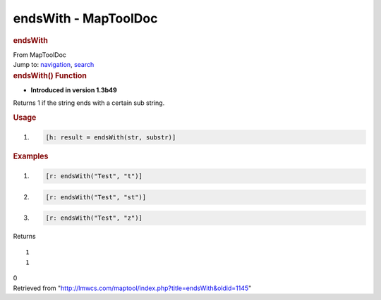 =====================
endsWith - MapToolDoc
=====================

.. contents::
   :depth: 3
..

.. container:: noprint
   :name: mw-page-base

.. container:: noprint
   :name: mw-head-base

.. container:: mw-body
   :name: content

   .. container:: mw-indicators

   .. rubric:: endsWith
      :name: firstHeading
      :class: firstHeading

   .. container:: mw-body-content
      :name: bodyContent

      .. container::
         :name: siteSub

         From MapToolDoc

      .. container::
         :name: contentSub

      .. container:: mw-jump
         :name: jump-to-nav

         Jump to: `navigation <#mw-head>`__, `search <#p-search>`__

      .. container:: mw-content-ltr
         :name: mw-content-text

         .. rubric:: endsWith() Function
            :name: endswith-function

         .. container:: template_version

            • **Introduced in version 1.3b49**

         .. container:: template_description

            Returns 1 if the string ends with a certain sub string.

         .. rubric:: Usage
            :name: usage

         .. container:: mw-geshi mw-code mw-content-ltr

            .. container:: mtmacro source-mtmacro

               #. .. code-block:: none

                     [h: result = endsWith(str, substr)]

         .. rubric:: Examples
            :name: examples

         .. container:: template_examples

            .. container:: mw-geshi mw-code mw-content-ltr

               .. container:: mtmacro source-mtmacro

                  #. .. code-block:: none

                        [r: endsWith("Test", "t")]

                  #. .. code-block:: none

                        [r: endsWith("Test", "st")]

                  #. .. code-block:: none

                        [r: endsWith("Test", "z")]

            Returns

            ::

                  1
                  1

            0

      .. container:: printfooter

         Retrieved from
         "http://lmwcs.com/maptool/index.php?title=endsWith&oldid=1145"

